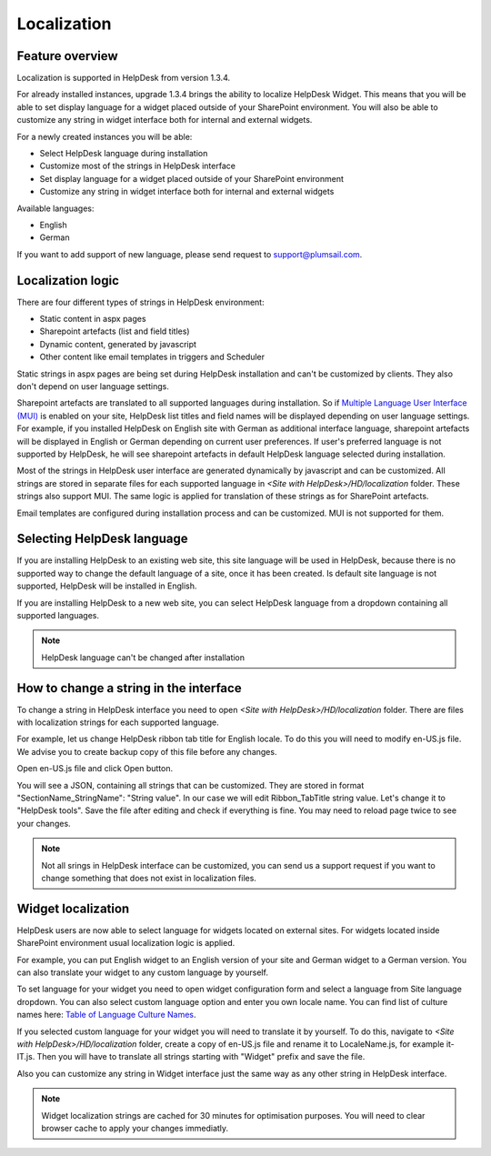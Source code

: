 Localization
####################

Feature overview
----------------
Localization is supported in HelpDesk from version 1.3.4.

For already installed instances, upgrade 1.3.4 brings the ability to localize HelpDesk Widget. This means that you will be able to set display language for a widget placed outside of your SharePoint environment. You will also be able to customize any string in widget interface both for internal and external widgets.

For a newly created instances you will be able:

- Select HelpDesk language during installation
- Customize most of the strings in HelpDesk interface
- Set display language for a widget placed outside of your SharePoint environment
- Customize any string in widget interface both for internal and external widgets

Available languages:

- English
- German

If you want to add support of new language, please send request to support@plumsail.com.

Localization logic
------------------
There are four different types of strings in HelpDesk environment:

- Static content in aspx pages
- Sharepoint artefacts (list and field titles)
- Dynamic content, generated by javascript
- Other content like email templates in triggers and Scheduler

Static strings in aspx pages are being set during HelpDesk installation and can't be customized by clients. They also don't depend on user language settings.

Sharepoint artefacts are translated to all supported languages during installation. So if `Multiple Language User Interface (MUI)`_\  is enabled on your site, HelpDesk list titles and field names will be displayed depending on user language settings. For example, if you installed HelpDesk on English site with German as additional interface language, sharepoint artefacts will be displayed in English or German depending on current user preferences. If user's preferred language is not supported by HelpDesk, he will see sharepoint artefacts in default HelpDesk language selected during installation.

Most of the strings in HelpDesk user interface are generated dynamically by javascript and can be customized. All strings are stored in separate files for each supported language in *<Site with HelpDesk>/HD/localization* folder.
These strings also support MUI. The same logic is applied for translation of these strings as for SharePoint artefacts.

Email templates are configured during installation process and can be customized. MUI is not supported for them.

Selecting HelpDesk language
---------------------------
If you are installing HelpDesk to an existing web site, this site language will be used in HelpDesk, because there is no supported way to change the default language of a site, once it has been created. Is default site language is not supported, HelpDesk will be installed in English.

If you are installing HelpDesk to a new web site, you can select HelpDesk language from a dropdown containing all supported languages.

|HelpDeskOnlineSelectLanguage|

.. note::
	HelpDesk language can't be changed after installation

How to change a string in the interface
---------------------------------------

To change a string in HelpDesk interface you need to open *<Site with HelpDesk>/HD/localization* folder.
There are files with localization strings for each supported language.

For example, let us change HelpDesk ribbon tab title for English locale. To do this you will need to modify en-US.js file. We advise you to create backup copy of this file before any changes.

Open en-US.js file and click Open button.

|ModifyLocalizationFile|

You will see a JSON, containing all strings that can be customized. They are stored in format "SectionName_StringName": "String value". In our case we will edit Ribbon_TabTitle string value. Let's change it to "HelpDesk tools". Save the file after editing and check if everything is fine. You may need to reload page twice to see your changes.

|RibbonLocalization|

.. note::
	Not all srings in HelpDesk interface can be customized, you can send us a support request if you want to change something that does not exist in localization files.

Widget localization
-------------------
HelpDesk users are now able to select language for widgets located on external sites.
For widgets located inside SharePoint environment usual localization logic is applied.

For example, you can put English widget to an English version of your site and German widget to a German version. You can also translate your widget to any custom language by yourself.

To set language for your widget you need to open widget configuration form and select a language from Site language dropdown. You can also select custom language option and enter you own locale name. You can find list of culture names here: `Table of Language Culture Names`_\.

|WidgetLanguage| |WidgetCustomLanguage|

If you selected custom language for your widget you will need to translate it by yourself. To do this, navigate to *<Site with HelpDesk>/HD/localization* folder, create a copy of en-US.js file and rename it to LocaleName.js, for example it-IT.js. Then you will have to translate all strings starting with "Widget" prefix and save the file.

Also you can customize any string in Widget interface just the same way as any other string in HelpDesk interface.

.. note::
	Widget localization strings are cached for 30 minutes for optimisation purposes. You will need to clear browser cache to apply your changes immediatly.

.. _Multiple Language User Interface (MUI): https://support.office.com/en-us/article/Choose-the-languages-you-want-to-make-available-for-a-site-s-user-interface-16d3a83c-05ab-4b50-8fbb-ff576a3351e8
.. _Table of Language Culture Names: https://msdn.microsoft.com/ru-ru/library/ee825488(v=cs.20).aspx
.. |HelpDeskOnlineSelectLanguage| image:: ../_static/img/select-lang.png
   :alt: Select Language
.. |ModifyLocalizationFile| image:: ../_static/img/en-US.png
   :alt: Modify Localization File
.. |RibbonLocalization| image:: ../_static/img/ribbon-localization.png
   :alt: Ribbon Localization
.. |WidgetLanguage| image:: ../_static/img/widget-lang.png
   :alt: Widget Language
.. |WidgetCustomLanguage| image:: ../_static/img/widget-lang-custom.png
   :alt: Widget Custom Language



   

   
